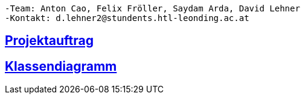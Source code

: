 ----
-Team: Anton Cao, Felix Fröller, Saydam Arda, David Lehner
-Kontakt: d.lehner2@stundents.htl-leonding.ac.at
----

== https://2223-3bhif-syp.github.io/02-projekte-vorratschecker/Projektauftrag[Projektauftrag]
== https://2223-3bhif-syp.github.io/02-projekte-vorratschecker/plantUmlLinked[Klassendiagramm]